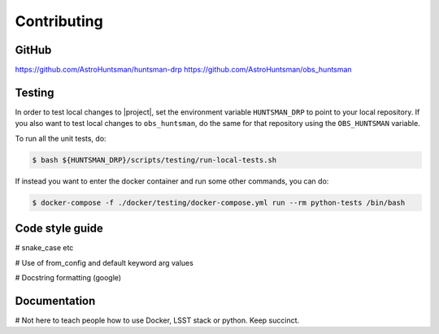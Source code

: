 ============
Contributing
============

GitHub
======

https://github.com/AstroHuntsman/huntsman-drp
https://github.com/AstroHuntsman/obs_huntsman

Testing
=======

In order to test local changes to |project|, set the environment variable ``HUNTSMAN_DRP`` to
point to your local repository. If you also want to test local changes to ``obs_huntsman``, do the
same for that repository using the ``OBS_HUNTSMAN`` variable.

To run all the unit tests, do:

.. code-block:: console

  $ bash ${HUNTSMAN_DRP}/scripts/testing/run-local-tests.sh

If instead you want to enter the docker container and run some other commands, you can do:

.. code-block:: console

  $ docker-compose -f ./docker/testing/docker-compose.yml run --rm python-tests /bin/bash

Code style guide
================

# snake_case etc

# Use of from_config and default keyword arg values

# Docstring formatting (google)

Documentation
=============

# Not here to teach people how to use Docker, LSST stack or python. Keep succinct.

